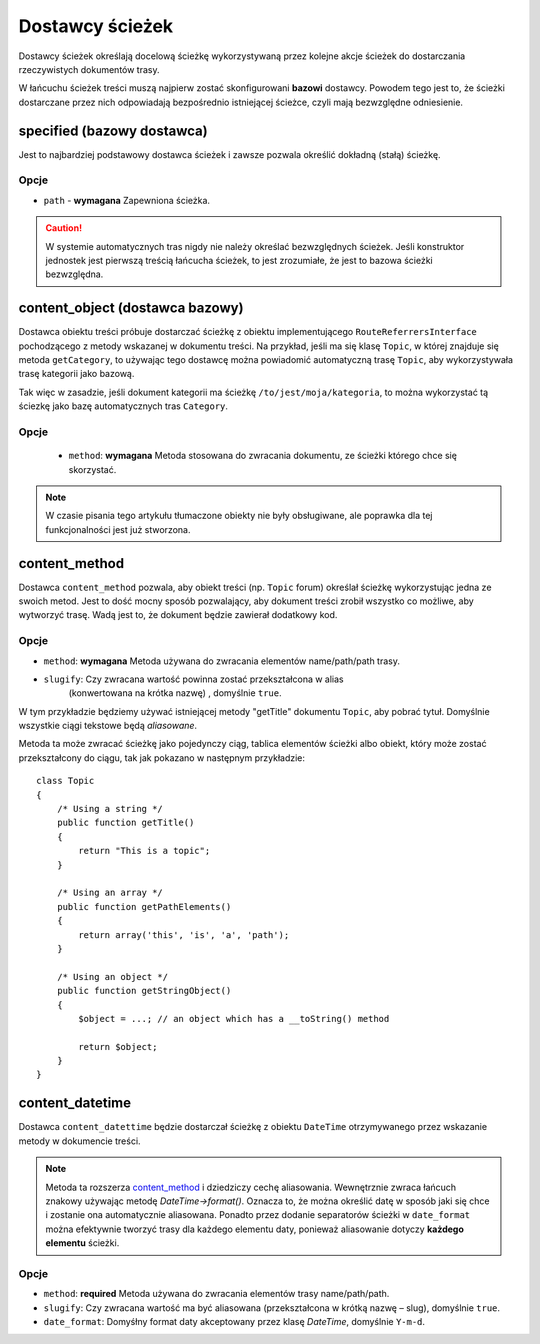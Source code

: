 .. index::
    single: dostawcy ścieżek; RoutingAutoBundle
    
Dostawcy ścieżek
----------------

Dostawcy ścieżek określają docelową ścieżkę wykorzystywaną przez kolejne akcje
ścieżek do dostarczania rzeczywistych dokumentów trasy.

W łańcuchu ścieżek treści muszą najpierw zostać skonfigurowani **bazowi** dostawcy.
Powodem tego jest to, że ścieżki dostarczane przez nich odpowiadają bezpośrednio
istniejącej ścieżce, czyli mają bezwzględne odniesienie.

specified (bazowy dostawca)
~~~~~~~~~~~~~~~~~~~~~~~~~~~

Jest to najbardziej podstawowy dostawca ścieżek i zawsze pozwala określić dokładną
(stałą) ścieżkę.

Opcje
.....

* ``path`` - **wymagana** Zapewniona ścieżka.

.. configuration-block::

    .. code-block:: yaml

        provider: [specified, { path: this/is/a/path }]

    .. code-block:: xml

        <provider name="specified">
            <option name="path" value="this/is/a/path" />
        </provider>

    .. code-block:: php

        array(
            // ...
            'provider' => array('specified', array('path' => 'this/is/a/path')),
        );

.. caution::

    W systemie automatycznych tras nigdy nie należy określać bezwzględnych ścieżek.
    Jeśli konstruktor jednostek jest pierwszą treścią łańcucha ścieżek, to jest
    zrozumiałe, że jest to bazowa ścieżki bezwzględna.

content_object (dostawca bazowy)
~~~~~~~~~~~~~~~~~~~~~~~~~~~~~~~~

Dostawca obiektu treści próbuje dostarczać ścieżkę z obiektu implementującego
``RouteReferrersInterface`` pochodzącego z metody wskazanej w dokumentu treści.
Na przykład, jeśli ma się klasę ``Topic``, w której znajduje się metoda ``getCategory``,
to używając tego dostawcę można powiadomić automatyczną trasę ``Topic``, aby
wykorzystywała trasę kategorii jako bazową.

Tak więc w zasadzie, jeśli dokument kategorii ma ścieżkę ``/to/jest/moja/kategoria``,
to można wykorzystać tą ściezkę jako bazę automatycznych tras ``Category``.

Opcje
.....

 - ``method``: **wymagana** Metoda stosowana do zwracania dokumentu, ze ścieżki
   którego chce się skorzystać.

.. configuration-block::

    .. code-block:: yaml

        provider: [content_object, { method: getCategory }]

    .. code-block:: xml

        <provider name="content_object">
            <option name="method" value="getCategory" />
        </provider>

    .. code-block:: php

        array(
            // ...
            'provider' => array('content_object', array('method' => 'getCategory')),
        );

.. note::

    W czasie pisania tego artykułu tłumaczone obiekty nie były obsługiwane,
    ale poprawka dla tej funkcjonalności jest już stworzona.

content_method
~~~~~~~~~~~~~~

Dostawca ``content_method`` pozwala, aby obiekt treści (np. ``Topic`` forum)
określał ścieżkę wykorzystując jedna ze swoich metod. Jest to dość mocny sposób
pozwalający, aby dokument treści zrobił wszystko co możliwe, aby wytworzyć trasę.
Wadą jest to, że dokument będzie zawierał dodatkowy kod.

Opcje
.....

* ``method``: **wymagana** Metoda używana do zwracania elementów name/path/path trasy.
* ``slugify``: Czy zwracana wartość powinna zostać przekształcona w alias
   (konwertowana na krótka nazwę) , domyślnie ``true``.

.. configuration-block::

    .. code-block:: yaml

        provider: [content_method, { method: getTitle }]

    .. code-block:: xml

        <provider name="content_method">
            <option name="method" value="getTitle" />
        </provider>

    .. code-block:: php

        array(
            // ...
            'provider' => array('content_method', array('method' => 'getTitle')),
        );

W tym przykładzie będziemy używać istniejącej metody "getTitle" dokumentu ``Topic``,
aby pobrać tytuł. Domyślnie wszystkie ciągi tekstowe będą *aliasowane*.

Metoda ta może zwracać ścieżkę jako pojedynczy ciąg, tablica elementów ścieżki
albo obiekt, który może zostać przekształcony do ciągu, tak jak pokazano w następnym
przykładzie::

    class Topic
    {
        /* Using a string */
        public function getTitle()
        {
            return "This is a topic";
        }

        /* Using an array */
        public function getPathElements()
        {
            return array('this', 'is', 'a', 'path');
        }

        /* Using an object */
        public function getStringObject()
        {
            $object = ...; // an object which has a __toString() method

            return $object;
        }
    }

content_datetime
~~~~~~~~~~~~~~~~

Dostawca ``content_datettime`` będzie dostarczał ścieżkę z obiektu ``DateTime``
otrzymywanego przez wskazanie metody  w dokumencie treści.

.. configuration-block::

    .. code-block:: yaml

        provider: [content_datetime, { method: getDate, date_format: Y/m/d }]

    .. code-block:: xml

        <provider name="content_datetime">
            <option name="method" value="getDate" />
            <option name="date_format" value="Y/m/d" />
        </provider>

    .. code-block:: php

        array(
            // ...
            'provider' => array('content_datetime', array(
                'method' => 'getDate',
                'date_format' => 'Y/m/d',
            )),
        );

.. note::

    Metoda ta rozszerza `content_method`_ i dziedziczy cechę aliasowania.
    Wewnętrznie zwraca łańcuch znakowy używając metodę `DateTime->format()`.
    Oznacza to, że można określić datę w sposób jaki się chce i zostanie ona
    automatycznie aliasowana. Ponadto przez dodanie separatorów ścieżki w
    ``date_format`` można efektywnie tworzyć trasy dla każdego elementu daty,
    ponieważ aliasowanie dotyczy **każdego elementu** ścieżki.

Opcje
.....

* ``method``: **required** Metoda używana do zwracania elementów trasy name/path/path.
* ``slugify``: Czy zwracana wartość ma być aliasowana (przekształcona w krótką
  nazwę – slug), domyślnie ``true``.
* ``date_format``: Domyśłny format daty akceptowany przez klasę `DateTime`,
  domyślnie ``Y-m-d``.
